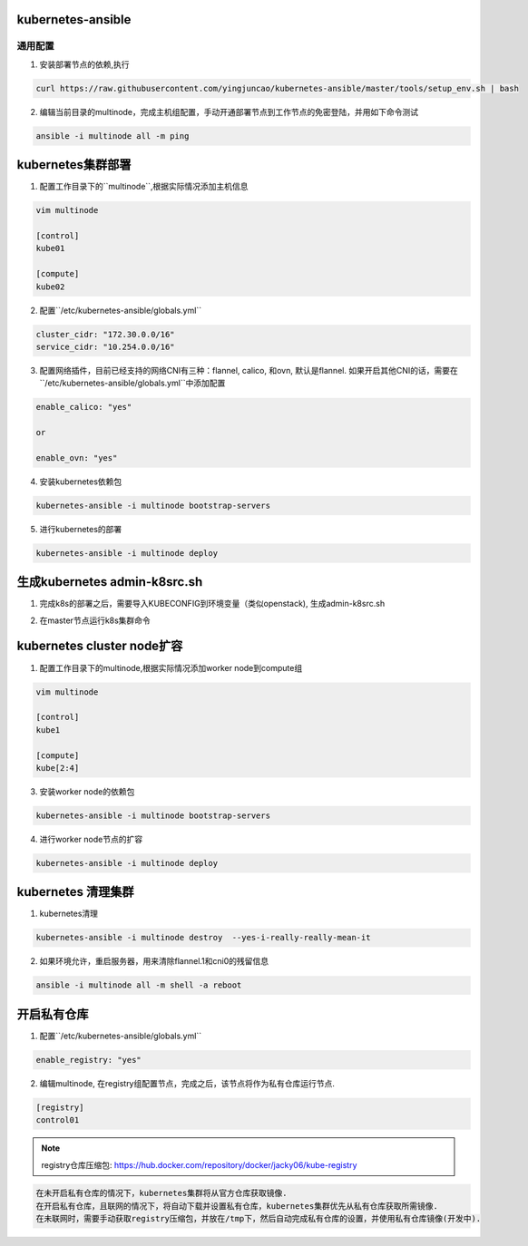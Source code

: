 ==================
kubernetes-ansible
==================


通用配置
--------

1. 安装部署节点的依赖,执行

.. code-block:: ini

   curl https://raw.githubusercontent.com/yingjuncao/kubernetes-ansible/master/tools/setup_env.sh | bash

2. 编辑当前目录的multinode，完成主机组配置，手动开通部署节点到工作节点的免密登陆，并用如下命令测试

.. code-block:: ini

   ansible -i multinode all -m ping

==================
kubernetes集群部署
==================

1. 配置工作目录下的``multinode``,根据实际情况添加主机信息

.. code-block:: ini

   vim multinode

   [control]
   kube01

   [compute]
   kube02

2. 配置``/etc/kubernetes-ansible/globals.yml``

.. code-block:: ini

   cluster_cidr: "172.30.0.0/16"
   service_cidr: "10.254.0.0/16"

3. 配置网络插件，目前已经支持的网络CNI有三种：flannel, calico, 和ovn, 默认是flannel.
   如果开启其他CNI的话，需要在``/etc/kubernetes-ansible/globals.yml``中添加配置

.. code-block:: ini

   enable_calico: "yes"

   or

   enable_ovn: "yes"

4. 安装kubernetes依赖包

.. code-block:: ini

   kubernetes-ansible -i multinode bootstrap-servers

5. 进行kubernetes的部署

.. code-block:: ini

   kubernetes-ansible -i multinode deploy

=============================
生成kubernetes admin-k8src.sh
=============================

1. 完成k8s的部署之后，需要导入KUBECONFIG到环境变量（类似openstack), 生成admin-k8src.sh

.. code-block:: ini
   kubernetes-ansible -i multinode post-deploy

2. 在master节点运行k8s集群命令

.. code-block:: ini
   . /root/admin-k8src.sh
   kubectl get node

===========================
kubernetes cluster node扩容
===========================

1. 配置工作目录下的multinode,根据实际情况添加worker node到compute组

.. code-block:: ini

   vim multinode
   
   [control]
   kube1

   [compute]
   kube[2:4]
   
3. 安装worker node的依赖包

.. code-block:: ini

   kubernetes-ansible -i multinode bootstrap-servers

4. 进行worker node节点的扩容

.. code-block:: ini

   kubernetes-ansible -i multinode deploy

===================
kubernetes 清理集群
===================

1. kubernetes清理

.. code-block:: ini

   kubernetes-ansible -i multinode destroy  --yes-i-really-really-mean-it

2. 如果环境允许，重启服务器，用来清除flannel.1和cni0的残留信息

.. code-block:: ini

   ansible -i multinode all -m shell -a reboot

============
开启私有仓库
============

1. 配置``/etc/kubernetes-ansible/globals.yml``

.. code-block:: ini

   enable_registry: "yes"

2. 编辑multinode, 在registry组配置节点，完成之后，该节点将作为私有仓库运行节点.

.. code-block:: ini

   [registry]
   control01

.. note::
   registry仓库压缩包: https://hub.docker.com/repository/docker/jacky06/kube-registry

.. code-block:: ini

   在未开启私有仓库的情况下，kubernetes集群将从官方仓库获取镜像.
   在开启私有仓库，且联网的情况下，将自动下载并设置私有仓库，kubernetes集群优先从私有仓库获取所需镜像.
   在未联网时，需要手动获取registry压缩包，并放在/tmp下，然后自动完成私有仓库的设置，并使用私有仓库镜像(开发中).
